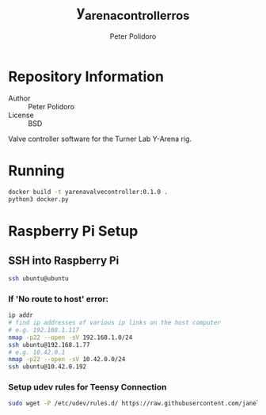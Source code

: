 #+TITLE: y_arena_controller_ros
#+AUTHOR: Peter Polidoro
#+EMAIL: peterpolidoro@gmail.com

* Repository Information
  - Author :: Peter Polidoro
  - License :: BSD

  Valve controller software for the Turner Lab Y-Arena rig.

* Running

   #+BEGIN_SRC sh
     docker build -t yarenavalvecontroller:0.1.0 .
     python3 docker.py
   #+END_SRC

* Raspberry Pi Setup

** SSH into Raspberry Pi

   #+BEGIN_SRC sh
     ssh ubuntu@ubuntu
   #+END_SRC

*** If 'No route to host' error:

    #+BEGIN_SRC sh
      ip addr
      # find ip addresses of various ip links on the host computer
      # e.g. 192.168.1.117
      nmap -p22 --open -sV 192.168.1.0/24
      ssh ubuntu@192.168.1.77
      # e.g. 10.42.0.1
      nmap -p22 --open -sV 10.42.0.0/24
      ssh ubuntu@10.42.0.192
    #+END_SRC

*** Setup udev rules for Teensy Connection

    #+BEGIN_SRC sh
      sudo wget -P /etc/udev/rules.d/ https://raw.githubusercontent.com/janelia-ros/y_arena_controller_ros/master/udev/99-y-arena.rules
    #+END_SRC
